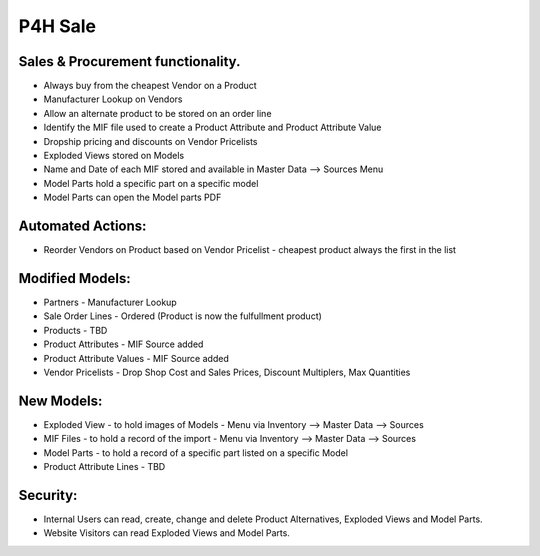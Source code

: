 ================
P4H Sale
================

Sales & Procurement functionality.
----------------------------------

* Always buy from the cheapest Vendor on a Product

* Manufacturer Lookup on Vendors

* Allow an alternate product to be stored on an order line

* Identify the MIF file used to create a Product Attribute and Product Attribute Value

* Dropship pricing and discounts on Vendor Pricelists

* Exploded Views stored on Models

* Name and Date of each MIF stored and available in Master Data --> Sources Menu

* Model Parts hold a specific part on a specific model

* Model Parts can open the Model parts PDF


Automated Actions:
------------------

* Reorder Vendors on Product based on Vendor Pricelist - cheapest product always the first in the list


Modified Models: 
----------------

* Partners - Manufacturer Lookup 

* Sale Order Lines - Ordered (Product is now the fulfullment product) 

* Products - TBD

* Product Attributes - MIF Source added 

* Product Attribute Values - MIF Source added

* Vendor Pricelists - Drop Shop Cost and Sales Prices, Discount Multiplers, Max Quantities


New Models: 
-----------

* Exploded View - to hold images of Models - Menu via Inventory --> Master Data --> Sources 

* MIF Files - to hold a record of the import - Menu via Inventory --> Master Data --> Sources 

* Model Parts - to hold a record of a specific part listed on a specific Model

* Product Attribute Lines - TBD


Security: 
---------

* Internal Users can read, create, change and delete Product Alternatives, Exploded Views and Model Parts.

* Website Visitors can read Exploded Views and Model Parts.

